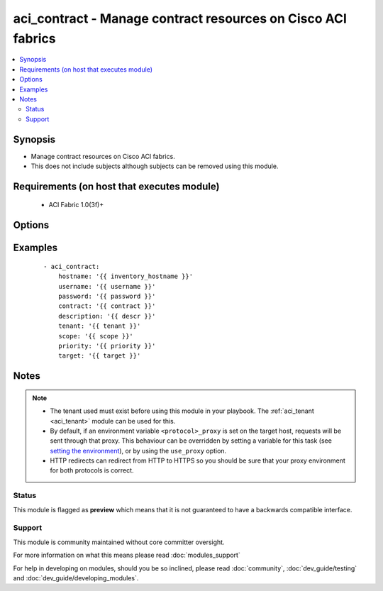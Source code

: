 .. _aci_contract:


aci_contract - Manage contract resources on Cisco ACI fabrics
+++++++++++++++++++++++++++++++++++++++++++++++++++++++++++++

.. versionadded:: 2.4


.. contents::
   :local:
   :depth: 2


Synopsis
--------

* Manage contract resources on Cisco ACI fabrics.
* This does not include subjects although subjects can be removed using this module.


Requirements (on host that executes module)
-------------------------------------------

  * ACI Fabric 1.0(3f)+


Options
-------

.. raw:: html

    <table border=1 cellpadding=4>
    <tr>
    <th class="head">parameter</th>
    <th class="head">required</th>
    <th class="head">default</th>
    <th class="head">choices</th>
    <th class="head">comments</th>
    </tr>
                <tr><td>contract<br/><div style="font-size: small;"></div></td>
    <td>yes</td>
    <td></td>
        <td></td>
        <td><div>The name of the contract.</div></br>
    <div style="font-size: small;">aliases: contract_name, name<div>        </td></tr>
                <tr><td>description<br/><div style="font-size: small;"></div></td>
    <td>no</td>
    <td></td>
        <td></td>
        <td><div>Description for the contract.</div></br>
    <div style="font-size: small;">aliases: descr<div>        </td></tr>
                <tr><td>dscp<br/><div style="font-size: small;"></div></td>
    <td>no</td>
    <td>unspecified</td>
        <td><ul><li>AF11</li><li>AF12</li><li>AF13</li><li>AF21</li><li>AF22</li><li>AF23</li><li>AF31</li><li>AF32</li><li>AF33</li><li>AF41</li><li>AF42</li><li>AF43</li><li>CS0</li><li>CS1</li><li>CS2</li><li>CS3</li><li>CS4</li><li>CS5</li><li>CS6</li><li>CS7</li><li>EF</li><li>VA</li><li>unspecified</li></ul></td>
        <td><div>The target Differentiated Service (DSCP) value.</div></br>
    <div style="font-size: small;">aliases: target<div>        </td></tr>
                <tr><td>hostname<br/><div style="font-size: small;"></div></td>
    <td>yes</td>
    <td></td>
        <td></td>
        <td><div>IP Address or hostname of APIC resolvable by Ansible control host.</div></br>
    <div style="font-size: small;">aliases: host<div>        </td></tr>
                <tr><td>password<br/><div style="font-size: small;"></div></td>
    <td>yes</td>
    <td></td>
        <td></td>
        <td><div>The password to use for authentication.</div>        </td></tr>
                <tr><td>priority<br/><div style="font-size: small;"></div></td>
    <td>no</td>
    <td>unspecified</td>
        <td><ul><li>level1</li><li>level2</li><li>level3</li><li>unspecified</li></ul></td>
        <td><div>The desired QoS class to be used.</div>        </td></tr>
                <tr><td>scope<br/><div style="font-size: small;"></div></td>
    <td>no</td>
    <td>context</td>
        <td><ul><li>application-profile</li><li>context</li><li>global</li><li>tenant</li></ul></td>
        <td><div>The scope of a service contract.</div>        </td></tr>
                <tr><td>state<br/><div style="font-size: small;"></div></td>
    <td>no</td>
    <td>present</td>
        <td><ul><li>absent</li><li>present</li><li>query</li></ul></td>
        <td><div>Use <code>present</code> or <code>absent</code> for adding or removing.</div><div>Use <code>query</code> for listing an object or multiple objects.</div>        </td></tr>
                <tr><td>tenant<br/><div style="font-size: small;"></div></td>
    <td>yes</td>
    <td></td>
        <td></td>
        <td><div>The name of the tenant.</div></br>
    <div style="font-size: small;">aliases: tenant_name<div>        </td></tr>
                <tr><td>timeout<br/><div style="font-size: small;"></div></td>
    <td>no</td>
    <td>30</td>
        <td></td>
        <td><div>The socket level timeout in seconds.</div>        </td></tr>
                <tr><td>use_proxy<br/><div style="font-size: small;"></div></td>
    <td>no</td>
    <td>yes</td>
        <td><ul><li>yes</li><li>no</li></ul></td>
        <td><div>If <code>no</code>, it will not use a proxy, even if one is defined in an environment variable on the target hosts.</div>        </td></tr>
                <tr><td>use_ssl<br/><div style="font-size: small;"></div></td>
    <td>no</td>
    <td>yes</td>
        <td><ul><li>yes</li><li>no</li></ul></td>
        <td><div>If <code>no</code>, an HTTP connection will be used instead of the default HTTPS connection.</div>        </td></tr>
                <tr><td>username<br/><div style="font-size: small;"></div></td>
    <td>yes</td>
    <td>admin</td>
        <td></td>
        <td><div>The username to use for authentication.</div></br>
    <div style="font-size: small;">aliases: user<div>        </td></tr>
                <tr><td>validate_certs<br/><div style="font-size: small;"></div></td>
    <td>no</td>
    <td>yes</td>
        <td><ul><li>yes</li><li>no</li></ul></td>
        <td><div>If <code>no</code>, SSL certificates will not be validated.</div><div>This should only set to <code>no</code> used on personally controlled sites using self-signed certificates.</div>        </td></tr>
        </table>
    </br>



Examples
--------

 ::

    
    - aci_contract:
        hostname: '{{ inventory_hostname }}'
        username: '{{ username }}'
        password: '{{ password }}'
        contract: '{{ contract }}'
        description: '{{ descr }}'
        tenant: '{{ tenant }}'
        scope: '{{ scope }}'
        priority: '{{ priority }}'
        target: '{{ target }}'


Notes
-----

.. note::
    - The tenant used must exist before using this module in your playbook. The :ref:`aci_tenant <aci_tenant>` module can be used for this.
    - By default, if an environment variable ``<protocol>_proxy`` is set on the target host, requests will be sent through that proxy. This behaviour can be overridden by setting a variable for this task (see `setting the environment <http://docs.ansible.com/playbooks_environment.html>`_), or by using the ``use_proxy`` option.
    - HTTP redirects can redirect from HTTP to HTTPS so you should be sure that your proxy environment for both protocols is correct.



Status
~~~~~~

This module is flagged as **preview** which means that it is not guaranteed to have a backwards compatible interface.


Support
~~~~~~~

This module is community maintained without core committer oversight.

For more information on what this means please read :doc:`modules_support`


For help in developing on modules, should you be so inclined, please read :doc:`community`, :doc:`dev_guide/testing` and :doc:`dev_guide/developing_modules`.
